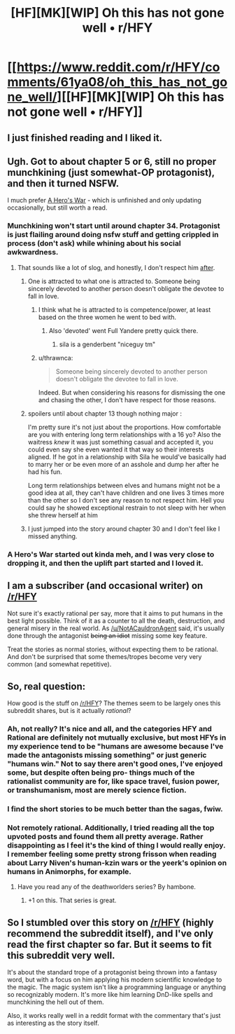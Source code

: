 #+TITLE: [HF][MK][WIP] Oh this has not gone well • r/HFY

* [[https://www.reddit.com/r/HFY/comments/61ya08/oh_this_has_not_gone_well/][[HF][MK][WIP] Oh this has not gone well • r/HFY]]
:PROPERTIES:
:Author: xamueljones
:Score: 19
:DateUnix: 1504038066.0
:DateShort: 2017-Aug-30
:END:

** I just finished reading and I liked it.
:PROPERTIES:
:Author: EliezerYudkowsky
:Score: 11
:DateUnix: 1504094907.0
:DateShort: 2017-Aug-30
:END:


** Ugh. Got to about chapter 5 or 6, still no proper munchkining (just somewhat-OP protagonist), and then it turned NSFW.

I much prefer [[https://www.fictionpress.com/s/3238329/1/A-Hero-s-War][A Hero's War]] - which is unfinished and only updating occasionally, but still worth a read.
:PROPERTIES:
:Author: thrawnca
:Score: 9
:DateUnix: 1504055978.0
:DateShort: 2017-Aug-30
:END:

*** Munchkining won't start until around chapter 34. Protagonist is just flailing around doing nsfw stuff and getting crippled in process (don't ask) while whining about his social awkwardness.
:PROPERTIES:
:Author: PreFollower
:Score: 9
:DateUnix: 1504067516.0
:DateShort: 2017-Aug-30
:END:

**** That sounds like a lot of slog, and honestly, I don't respect him [[#s][after]].
:PROPERTIES:
:Author: thrawnca
:Score: 5
:DateUnix: 1504124606.0
:DateShort: 2017-Aug-31
:END:

***** One is attracted to what one is attracted to. Someone being sincerely devoted to another person doesn't obligate the devotee to fall in love.
:PROPERTIES:
:Author: SeekingImmortality
:Score: 7
:DateUnix: 1504126942.0
:DateShort: 2017-Aug-31
:END:

****** I think what he is attracted to is competence/power, at least based on the three women he went to bed with.
:PROPERTIES:
:Author: Kuratius
:Score: 3
:DateUnix: 1504203521.0
:DateShort: 2017-Aug-31
:END:

******* Also 'devoted' went Full Yandere pretty quick there.
:PROPERTIES:
:Author: JackStargazer
:Score: 3
:DateUnix: 1504225460.0
:DateShort: 2017-Sep-01
:END:

******** sila is a genderbent "niceguy tm"
:PROPERTIES:
:Author: montugar
:Score: 2
:DateUnix: 1504419659.0
:DateShort: 2017-Sep-03
:END:


****** u/thrawnca:
#+begin_quote
  Someone being sincerely devoted to another person doesn't obligate the devotee to fall in love.
#+end_quote

Indeed. But when considering his reasons for dismissing the one and chasing the other, I don't have respect for those reasons.
:PROPERTIES:
:Author: thrawnca
:Score: 1
:DateUnix: 1504132271.0
:DateShort: 2017-Aug-31
:END:


***** spoilers until about chapter 13 though nothing major :

I'm pretty sure it's not just about the proportions. How comfortable are you with entering long term relationships with a 16 yo? Also the waitress /knew/ it was just something casual and accepted it, you could even say she even wanted it that way so their interests aligned. If he got in a relationship with Sila he would've basically had to marry her or be even more of an asshole and dump her after he had his fun.

Long term relationships between elves and humans might not be a good idea at all, they can't have children and one lives 3 times more than the other so I don't see any reason to not respect him. Hell you could say he showed exceptional restrain to not sleep with her when she threw herself at him
:PROPERTIES:
:Author: Accord_
:Score: 3
:DateUnix: 1504531671.0
:DateShort: 2017-Sep-04
:END:


***** I just jumped into the story around chapter 30 and I don't feel like I missed anything.
:PROPERTIES:
:Author: Dragonheart91
:Score: 2
:DateUnix: 1504251315.0
:DateShort: 2017-Sep-01
:END:


*** A Hero's War started out kinda meh, and I was very close to dropping it, and then the uplift part started and I loved it.
:PROPERTIES:
:Author: sicutumbo
:Score: 1
:DateUnix: 1504113159.0
:DateShort: 2017-Aug-30
:END:


** I am a subscriber (and occasional writer) on [[/r/HFY]]

Not sure it's exactly rational per say, more that it aims to put humans in the best light possible. Think of it as a counter to all the death, destruction, and general misery in the real world. As [[/u/NotACauldronAgent]] said, it's usually done through the antagonist +being an idiot+ missing some key feature.

Treat the stories as normal stories, without expecting them to be rational. And don't be surprised that some themes/tropes become very very common (and somewhat repetitive).
:PROPERTIES:
:Author: Belgarion262
:Score: 9
:DateUnix: 1504082973.0
:DateShort: 2017-Aug-30
:END:


** So, real question:

How good is the stuff on [[/r/HFY]]? The themes seem to be largely ones this subreddit shares, but is it actually /rational/?
:PROPERTIES:
:Author: 696e6372656469626c65
:Score: 5
:DateUnix: 1504062899.0
:DateShort: 2017-Aug-30
:END:

*** Ah, not really? It's nice and all, and the categories HFY and Rational are definitely not mutually exclusive, but most HFYs in my experience tend to be "humans are awesome because I've made the antagonists missing something" or just generic "humans win." Not to say there aren't good ones, I've enjoyed some, but despite often being pro- things much of the rationalist community are for, like space travel, fusion power, or transhumanism, most are merely science fiction.
:PROPERTIES:
:Author: NotACauldronAgent
:Score: 16
:DateUnix: 1504063473.0
:DateShort: 2017-Aug-30
:END:


*** I find the short stories to be much better than the sagas, fwiw.
:PROPERTIES:
:Author: ZorbaTHut
:Score: 3
:DateUnix: 1504087177.0
:DateShort: 2017-Aug-30
:END:


*** Not remotely rational. Additionally, I tried reading all the top upvoted posts and found them all pretty average. Rather disappointing as I feel it's the kind of thing I would really enjoy. I remember feeling some pretty strong frisson when reading about Larry Niven's human-kzin wars or the yeerk's opinion on humans in Animorphs, for example.
:PROPERTIES:
:Author: GlueBoy
:Score: 2
:DateUnix: 1504068050.0
:DateShort: 2017-Aug-30
:END:

**** Have you read any of the deathworlders series? By hambone.
:PROPERTIES:
:Author: WilyCoyotee
:Score: 8
:DateUnix: 1504077066.0
:DateShort: 2017-Aug-30
:END:

***** +1 on this. That series is great.
:PROPERTIES:
:Author: alienpirate5
:Score: 3
:DateUnix: 1504115077.0
:DateShort: 2017-Aug-30
:END:


** So I stumbled over this story on [[/r/HFY]] (highly recommend the subreddit itself), and I've only read the first chapter so far. But it seems to fit this subreddit very well.

It's about the standard trope of a protagonist being thrown into a fantasy word, but with a focus on him applying his modern scientific knowledge to the magic. The magic system isn't like a programming language or anything so recognizably modern. It's more like him learning DnD-like spells and munchkining the hell out of them.

Also, it works really well in a reddit format with the commentary that's just as interesting as the story itself.
:PROPERTIES:
:Author: xamueljones
:Score: 7
:DateUnix: 1504038350.0
:DateShort: 2017-Aug-30
:END:
